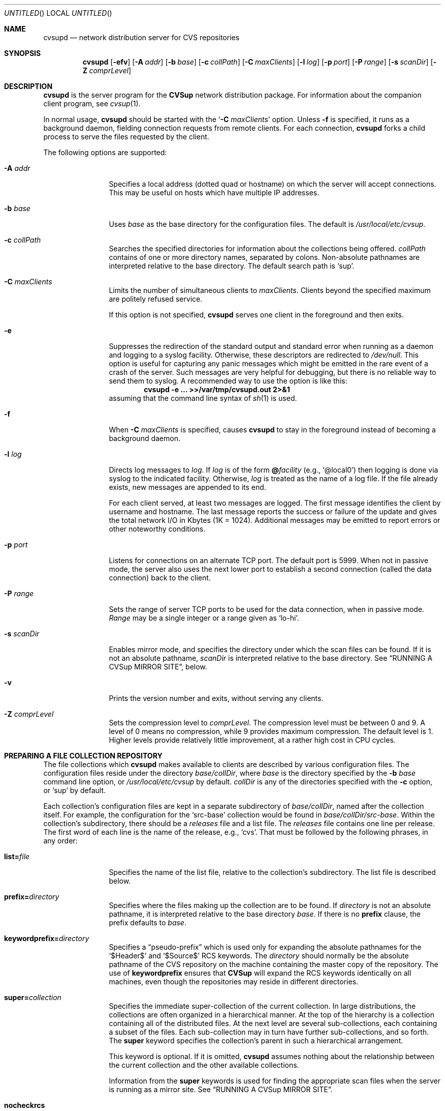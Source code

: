 .\" Copyright 1996-2003 John D. Polstra.
.\" All rights reserved.
.\"
.\" Redistribution and use in source and binary forms, with or without
.\" modification, are permitted provided that the following conditions
.\" are met:
.\" 1. Redistributions of source code must retain the above copyright
.\"    notice, this list of conditions and the following disclaimer.
.\" 2. Redistributions in binary form must reproduce the above copyright
.\"    notice, this list of conditions and the following disclaimer in the
.\"    documentation and/or other materials provided with the distribution.
.\" 3. All advertising materials mentioning features or use of this software
.\"    must display the following acknowledgment:
.\"      This product includes software developed by John D. Polstra.
.\" 4. The name of the author may not be used to endorse or promote products
.\"    derived from this software without specific prior written permission.
.\"
.\" THIS SOFTWARE IS PROVIDED BY THE AUTHOR ``AS IS'' AND ANY EXPRESS OR
.\" IMPLIED WARRANTIES, INCLUDING, BUT NOT LIMITED TO, THE IMPLIED WARRANTIES
.\" OF MERCHANTABILITY AND FITNESS FOR A PARTICULAR PURPOSE ARE DISCLAIMED.
.\" IN NO EVENT SHALL THE AUTHOR BE LIABLE FOR ANY DIRECT, INDIRECT,
.\" INCIDENTAL, SPECIAL, EXEMPLARY, OR CONSEQUENTIAL DAMAGES (INCLUDING, BUT
.\" NOT LIMITED TO, PROCUREMENT OF SUBSTITUTE GOODS OR SERVICES; LOSS OF USE,
.\" DATA, OR PROFITS; OR BUSINESS INTERRUPTION) HOWEVER CAUSED AND ON ANY
.\" THEORY OF LIABILITY, WHETHER IN CONTRACT, STRICT LIABILITY, OR TORT
.\" (INCLUDING NEGLIGENCE OR OTHERWISE) ARISING IN ANY WAY OUT OF THE USE OF
.\" THIS SOFTWARE, EVEN IF ADVISED OF THE POSSIBILITY OF SUCH DAMAGE.
.\"
.\" $Id: cvsupd.8,v 1.1.1.1 2009-04-09 17:01:47 jkrell Exp $
.\"
.Dd January 1, 2002
.Os FreeBSD
.Dt CVSUPD 8
.Sh NAME
.Nm cvsupd
.Nd network distribution server for CVS repositories
.Sh SYNOPSIS
.Nm
.Op Fl efv
.Op Fl A Ar addr
.Op Fl b Ar base
.Op Fl c Ar collPath
.Op Fl C Ar maxClients
.Op Fl l Ar log
.Op Fl p Ar port
.Op Fl P Ar range
.Op Fl s Ar scanDir
.Op Fl Z Ar comprLevel
.Sh DESCRIPTION
.Nm
is the server program for the
.Nm CVSup
network distribution package.
For information about the companion client program, see
.Xr cvsup 1 .
.Pp
In normal usage,
.Nm
should be started with the
.Ql Fl C Ar maxClients
option.  Unless
.Fl f
is specified, it runs as a background daemon, fielding connection
requests from remote clients.  For each connection,
.Nm
forks a child process to serve the files requested by the client.
.Pp
The following options are supported:
.Bl -tag -width Fl
.It Fl A Ar addr
Specifies a local address (dotted quad or hostname) on which the
server will accept connections.  This may be useful on hosts which
have multiple IP addresses.
.It Fl b Ar base
Uses
.Ar base
as the base directory for the configuration files.
The default is
.Pa /usr/local/etc/cvsup .
.It Fl c Ar collPath
Searches the specified directories for information about the collections
being offered.
.Ar collPath
contains of one or more directory names, separated by colons.
Non-absolute pathnames are interpreted relative to the base
directory.
The default search path is
.Ql sup .
.It Fl C Ar maxClients
Limits the number of simultaneous clients to
.Ar maxClients .
Clients beyond the specified maximum are politely refused service.
.Pp
If this option is not specified,
.Nm
serves one client in the foreground and then exits.
.It Fl e
Suppresses the redirection of the standard output and standard
error when running as a daemon and logging to a syslog facility.
Otherwise, these descriptors are redirected to
.Pa /dev/null .
This option is useful for capturing any panic messages which might
be emitted in the rare event of a crash of the server.
Such messages are very helpful for debugging, but there
is no reliable way to send them to syslog.
A recommended way to use the option is like this:
.Dl cvsupd -e ... >>/var/tmp/cvsupd.out 2>&1
assuming that the command line syntax of
.Xr sh 1
is used.
.It Fl f
When
.Fl C Ar maxClients
is specified, causes
.Nm
to stay in the foreground instead of becoming a background daemon.
.It Fl l Ar log
Directs log messages to
.Ar log .
If
.Ar log
is of the form
.Cm @ Ns Ar facility
(e.g.,
.Ql @local0 )
then logging is done via syslog to the indicated facility.
Otherwise,
.Ar log
is treated as the name of a log file.
If the file
already exists, new messages are appended to its end.
.Pp
For each client served, at least two messages are logged.  The first
message identifies the client by username and hostname.  The last
message reports the success or failure of the update and gives the
total network I/O in Kbytes (1K = 1024).  Additional messages may be
emitted to report errors or other noteworthy conditions.
.\" FIXME - default
.It Fl p Ar port
Listens for connections on an alternate TCP port.
The default port is 5999.
When not in passive mode, the server also uses the next lower port
to establish a second
connection (called the data connection) back to the client.
.It Fl P Ar range
Sets the range of server TCP ports to be used for the data connection,
when in passive mode.
.Ar Range
may be a single integer or a range given as
.Ql lo-hi .
.It Fl s Ar scanDir
Enables mirror mode, and specifies the directory under which the scan
files can be found.  If it is not an absolute pathname,
.Ar scanDir
is interpreted relative to the base directory.  See
.Sx RUNNING A CVSup MIRROR SITE ,
below.
.It Fl v
Prints the version number and exits, without serving any clients.
.It Fl Z Ar comprLevel
Sets the compression level to
.Ar comprLevel .
The compression level must be between 0 and 9.
A level of 0 means no compression, while 9 provides maximum compression.
The default level is 1.
Higher levels provide relatively little improvement, at a rather high
cost in CPU cycles.
.El
.Sh PREPARING A FILE COLLECTION REPOSITORY
The file collections which
.Nm
makes available to clients are described by various configuration files.
The configuration files reside under the directory
.Sm off
.Ar base / Ar collDir ,
.Sm on
where
.Ar base
is the directory specified by the
.Fl b Ar base
command line option, or
.Pa /usr/local/etc/cvsup
by default.
.Ar collDir
is any of the directories specified with the
.Fl c
option, or
.Ql sup
by default.
.Pp
Each collection's configuration files are kept in a separate
subdirectory of
.Sm off
.Ar base / Ar collDir ,
.Sm on
named after the collection itself.
For example, the configuration for the
.Ql src-base
collection would be found in
.Sm off
.Ar base / Ar collDir Pa /src-base .
.Sm on
Within the collection's subdirectory, there should be a
.Pa releases
file and a list file.
The
.Pa releases
file contains one line per release.
The first word of each line is the name of the release, e.g.,
.Ql cvs .
That must be followed by the following phrases, in any order:
.Bl -tag -width Fl
.It Cm list= Ns Ar file
Specifies the name of the list file, relative to the collection's
subdirectory.  The list file is described below.
.It Cm prefix= Ns Ar directory
Specifies where the files making up the collection are to be found.
If
.Ar directory
is not an absolute pathname, it is interpreted relative to the base
directory
.Ar base .
If there is no
.Cm prefix
clause, the prefix defaults to
.Ar base .
.It Cm keywordprefix= Ns Ar directory
Specifies a
.Dq pseudo-prefix
which is used only for expanding the absolute pathnames for the
.Ql $\&Header$
and
.Ql $\&Source$
RCS keywords.
The
.Ar directory
should normally be the absolute pathname of the CVS repository on the
machine containing the master copy of the repository.
The use of
.Cm keywordprefix
ensures that
.Nm CVSup
will expand the RCS keywords identically on all machines, even though
the repositories may reside in different directories.
.It Cm super= Ns Ar collection
Specifies the immediate super-collection of the current collection.
In large distributions, the collections are often organized in a
hierarchical manner.  At the top of the hierarchy is a collection
containing all of the distributed files.  At the next level are
several sub-collections, each containing a subset of the files.
Each sub-collection may in turn have further sub-collections, and so
forth.  The
.Cm super
keyword specifies the collection's parent in such a hierarchical
arrangement.
.Pp
This keyword is optional.  If it is omitted,
.Nm
assumes nothing about the relationship between the current
collection and the other available collections.
.Pp
Information from the
.Cm super
keywords is used for finding the appropriate scan files when the
server is running as a mirror site.  See
.Sx RUNNING A CVSup MIRROR SITE .
.It Cm nocheckrcs
Disables the comparison of MD5 checksums for updated RCS files.
Checksum mismatches for RCS files may not be meaningful, since a given
logical RCS file can have many different textual renditions.
.It Cm norcs
Disables special processing for RCS files.  They will be treated the
same as other files.
.It Cm norsync
Disables the use of the
.Em rsync
algorithm.
.Sy Note:
this keyword is deprecated in the
.Pa releases
file.  Use
.Cm norsync
or
.Cm rnorsync
in the list file instead.  (See below.)
.El
.Pp
Unrecognized phrases are accepted but ignored, for backward
compatibility with the
.Nm sup
package.
Note that even though
.Nm
often serves only a single release, the
.Pa releases
file is still required.
.Pp
The list file specifies the details of how to upgrade the client's
version of the collection.
Each line contains a single command.  Blank lines are ignored, as are
lines beginning with
.Ql # .
Any filenames specified are taken as relative to the
.Cm prefix
directory given in the
.Pa releases
file.
.Pp
Many of the list file commands accept file name patterns as
arguments.
These are similar to the patterns accepted by
.Xr sh 1 ,
and may include the wild card constructs
.Ql * ,
.Ql ? ,
and
.Ql [...] .
With the exception of
.Cm omitany
patterns, any slash characters in file names must be matched
explicitly by slash characters in the pattern.
Leading periods in file names are not treated specially.
For example, the pattern
.Ql *
matches the filename
.Ql .profile .
.Bl -tag -width Fl
.It Cm upgrade Ar pattern ...
All files and directories matching any of the given patterns
will be included in the list of files to be upgraded.
If a directory name is matched, it recursively includes all
files and subdirectories within it.
.It Cm always Ar pattern ...
This command is the same as
.Cm upgrade ,
except that it overrides any
.Cm omitany
commands.
.It Cm omitany Ar pattern ...
Files or directories matching any of the given patterns will be
omitted from the upgrade.  If a directory name is matched,
then it and all files and subdirectories beneath it are omitted.
.Pp
The patterns for
.Cm omitany
are interpreted differently than other patterns.  For normal
patterns, a slash character in a pathname must be matched explicitly
by a slash character in the pattern.  For
.Cm omitany
patterns, slashes are treated the same as other characters.
Thus the pattern
.Ql *.c
will match any pathname ending in
.Ql \&.c ,
including, for example,
.Ql foo/bar/lam.c .
.It Cm symlink Ar pattern ...
Symbolic links matching any of the given patterns will be upgraded
as symbolic links, rather than as the files they refer to.
Otherwise, symbolic links are followed and their target files are
sent to the client.
.It Cm rsymlink Ar pattern ...
This command is similar to
.Cm symlink ,
but if a directory is matched, all symbolic links beneath it in the
tree are treated as matched.
.It Cm norsync Ar pattern ...
The rsync algorithm will not be used for updating files matching any
of the given patterns.  This is useful for log files, where
.Nm CVSup Ns "'s"
.Dq append
optimization is more effective than the rsync algorithm.
.It Cm rnorsync Ar pattern ...
This command is similar to
.Cm norsync ,
but if a directory is matched, all files beneath it in the tree are
treated as matched.
.It Cm execute Ar command Pq Ar pattern ...
The given
.Ar command
will be executed by the client whenever a file matching one of the
.Ar pattern Ns s
is successfully updated.
The
.Ar command
comprises all words up to the first
.Ql (
character.  Any occurrences of the string
.Ql %s
are replaced by the pathname of the updated file on the client host.
Occurrences of
.Ql %%
are replaced by
.Ql % .
The command is executed by passing it to
.Pa /bin/sh .
.Pp
There may be multiple patterns, separated by white space.
They are interpreted relative to the
.Cm prefix
directory.
Each pattern should be written to match the appropriate files as they
exist on the
.Em server .
For example, the
.Ql ,v
suffix of an RCS file name must be matched, even though that suffix
will not be present on the client if checkout mode is in effect.
Slashes in file names must be matched by explicit slashes in the pattern.
CVS
.Ql Attic
directories are implicitly included in the matching process, and
should not be specified directly in the patterns.
A matching file will be found whether it is in the Attic or not.
.Pp
If an
.Cm execute
statement matches a directory, its command is executed if the
directory is created for the first time, or if its attributes are
changed.
The command is executed when ascending out of the directory, i.e.,
after its files and subdirectories have been processed.
.Pp
If multiple
.Cm execute
statements match a file, all of the associated commands are executed
in sequence.
.Pp
For security reasons, the client may choose to ignore all
.Cm execute
statements.
.El
.Pp
Unrecognized commands are accepted but ignored, for backward
compatibility with
.Nm sup .
.Sh RUNNING A CVSup MIRROR SITE
A mirror is a server which obtains and updates its files from a master
site by means of
.Nm CVSup ,
and redistributes them via
.Nm CVSup
to other sites.  Mirror sites are commonly used in large projects
to spread the load among a number of servers.  The files being
distributed originate at a master site.  Each mirror site updates its
own copies of the files periodically from there.  Clients in turn
obtain their updates from any of the mirror sites.
.Pp
.Nm
has a special mode of operation for mirror sites that dramatically
increases its efficiency.  This mode is enabled by the
.Fl s Ar scanDir
option on the command line.  Without the
.Fl s
option,
.Nm
makes a full file tree traversal over the files in each requested
collection, performing a
.Xr stat 2
system call on every file.  It does this for each client that connects
to it, on the assumption that any of the files could change at any
time.  Such a traversal imposes a heavy seek load on the disks
containing the files, and limits the number of clients that can be
served simultaneously.
.Pp
On a mirror site, the files in the collections are known to
change only when new versions of them come in via
.Nm CVSup .
The
.Fl s
option allows
.Nm
to take advantage of this property to completely avoid the file tree
traversals.  This reduces the disk load on the server by orders of
magnitude.  In place of the file tree traversal,
.Nm
gets the necessary information about the files in the collections by
reading
.Em scan
files.  The scan files are created by the
.Nm cvsup
client when it updates the files on the mirror site from the
originals at the master site.  In
.Xr CVSUP 1 ,
these files are referred to as
.Em list
files.  Both names refer to the same files.  Each time
.Nm
serves a client, it finds the scan files created by the most recent
update from the master site.  Thus the server always has fully
up-to-date information about the files in the collections, without the
need to perform a file tree traversal.
.Pp
The
.Fl s
option is followed by a directory name which specifies where the
scan files can be found.  It is normally a subdirectory
of the base directory, and it must match the location where the
.Nm cvsup
client maintains its list files.  By default,
.Nm cvsup
locates these files under the
.Pa sup
subdirectory of the base directory.  To match this,
.Nm
should be run with
.Ql -s sup .
If
.Nm cvsup Ns 's
list file location is changed from the default using the
.Fl c
option, then
.Nm Ns 's
scan directory must be changed the same way.  There is no default
for the
.Fl s
option.  If it is not given explicitly on the command line, no scan
files are used.
.Pp
There does not need to be a scan file for every collection.
.Nm
first looks for the scan file for the collection requested by the
client.  If that scan file does not exist,
.Nm
tries the scan files for each successive super-collection, and uses
the first one it finds.  (See the description of the
.Cm super
keyword in
.Sx PREPARING A FILE COLLECTION REPOSITORY
for details.)
If no suitable scan file is located,
.Nm
falls back on performing a file tree traversal.
.Sh ACCESS CONTROL
Access to the server is unrestricted by default, but there is a
reasonably flexible mechanism for limiting access based on the IP
addresses of connecting clients.  It is enabled by placing a set
of rules into the access file
.Ar base Ns Pa /cvsupd.access .
The access file is a text file with one rule per line.  Comments
begin with
.Ql #
and extend to the end of the line.  White space is ignored except
where it is needed to separate adjacent tokens.  Blank lines are
ignored.
.Pp
Each rule consists of the following components:
.Bl -bullet
.It
A flag indicating whether the rule is a
.Em permit
rule, an
.Em authenticate
rule, or a
.Em deny
rule.  The flag is expressed as a single character:
.Ql +
means
.Em permit ,
.Ql *
means
.Em authenticate,
and
.Ql -
means
.Em deny.
.It
An IP address to compare with the client's IP address to determine
whether the rule applies to the client.  This may be expressed either
as a numeric IP address or as a host name.  Numeric addresses consist
of 1 to 4 octet values, separated by dots.  If fewer than 4 octets are
specified, the trailing octets are assumed to contain 0.
.Pp
Host names are converted to numeric addresses when they are read.
If a host has multiple addresses, a separate rule is added for each
address.  This may or may not have the desired effect.
.Pp
Host names should be used with caution.  A name that is slow to
resolve can bog down the server significantly.
.It
A
.Em matching
mask to be ANDed with the IP addresses of the rule and the client
before comparing the addresses.  This mask is specified as
.Ql /
followed by an integer giving the number of high-order 1s in the
mask.  For example,
.Ql /24
specifies a mask of 0xffffff00.  The
.Em matching
mask is optional; if omitted, it defaults to
.Ql /32 .
.It
A
.Em counting
mask that determines how the clients that match the rule are counted.
(See below.)  It is specified the same way as the
.Em matching
mask.  The
.Em counting
mask is optional; if omitted, it defaults to the same value as the
.Em matching
mask.
.It
A
.Em limit
specifying the maximum number of matching clients allowed at the same
time.  This is specified as a decimal integer, preceded by white
space to separate it from the preceding component.  The
.Em limit
is optional.  If omitted, it defaults to 0 for a
.Em deny
rule, or to infinity for a
.Em permit
rule.
.El
.Pp
When a client connects to the server, its IP address is checked
against successive rules in sequence.  Each rule is processed as
follows:
.Bl -enum
.It
The IP address of the rule is compared with the IP address of the
client, after ANDing each address with the
.Em matching
mask.  If the addresses do not match, the rule is ignored.
.It
The IP addresses of all other currently connected clients are compared
with the IP address of the connecting client, after ANDing each
address with the
.Em counting
mask.  If the number of matching clients (not counting the connecting
client) is less than the
.Em limit ,
then the rule
.Em succeeds .
Otherwise, the rule
.Em fails .
.It
If the rule is a
.Em permit
rule and it succeeded, the client is allowed access, and the rest of the
rules are ignored.
.It
If the rule is an
.Em authenticate
rule and it succeeded, the server attempts to verify the client's
identity using a challenge-response protocol (see
.Sx AUTHENTICATION ,
below).
Access is granted or denied based on the outcome of authentication.
The rest of the rules are ignored.
.It
If the rule is a
.Em deny
rule and it failed, the client is denied access, and the rest of the
rules are ignored.
.It
Otherwise, processing continues with the next rule.
.El
.Pp
There is an implicit
.Em authenticate
rule at the end of the list which matches any IP address.  Thus,
if the processing reaches the end of the list of rules without having
allowed or denied access, access is controlled by the authentication
mechanism.
.Pp
Here are some examples illustrating how the rules are commonly used.
.Pp
.Dl -spam.cyberpromo.com
Deny all access from a specific host.
.Pp
.Dl +mirror.FreeBSD.org
Permit unlimited access from a specific host.
.Pp
.Dl -user.FreeBSD.org 1
Limit a specific host to at most 1 connection at a time.
.Pp
.Dl -198.211.214/24
Deny all access from hosts in a specific class C address block.
.Pp
.Dl -198.211.214/24 3
Allow at most 3 connections total from the hosts in a specific class C
address block.
.Pp
.Dl -198.211.214/24/32 3
Allow at most 3 connections from each of the hosts in a specific
class C address block.
.Pp
Note the difference between the previous two examples.
The first example imposes a per-network limit, while the second
example imposes a per-host limit.  The difference is in the
.Em counting
mask.  The 24 bit mask in the first example produces a single counter
that is shared by all of the hosts in the specified address block.  The
32 bit mask in this example produces a separate counter for each host.
.Pp
.Dl -0.0.0/0/24 1
Allow no more than 1 connection at a time from each block of 256
addresses.
.Pp
.Dl *0.0.0.0/0
For all clients, use authentication to decide whether access is allowed.
.Pp
When updating the access file, it is not necessary to halt the
server.  But the file should be copied for editing, and then the new
version should be moved atomically into place.  There is no need to
signal the server after updating the file.  The server will notice
that the file has been touched, and will rescan it automatically.
In addition, the server rescans the file every 3 hours to keep up
with DNS changes that might affect the resolved addresses of host
names.
.Pp
Syntax errors in individual rules are logged, and the offending
rules are ignored.  Host name lookup failures are also logged.
.Sh AUTHENTICATION
.Nm CVSup
implements an authentication mechanism which can be used to control
access to the server.  It uses a challenge-response protocol which is
immune to packet sniffing and replay attacks.  No passwords are sent
over the network in either direction.  Both the client and the server
can independently verify the identities of each other.
.Pp
Authentication of the client is invoked by a successful
.Em authenticate
rule in the
.Ar base Ns Pa /cvsupd.access
file, or by
.Dq falling off the end
of the file.  If there is no
.Pa cvsupd.access
file, clients are not authenticated.
.Pp
The file
.Ar base Ns Pa /cvsupd.passwd
holds the information used for performing authentication.  This file
contains a record for each client who is allowed access to the
server.  Each record occupies one line in the file.  Lines beginning
with
.Ql #
are ignored, as are lines containing only white space.
White space is significant everywhere else in the file.  Fields are
separated by
.Ql \&:
characters.
.Pp
The first record of the file is special.  It specifies the identity
of the server itself.  This server record has the form:
.Pp
.Dl Ar serverName Ns No : Ns Ar privateKey
.Pp
.Ar ServerName
is the canonical name of the server, e.g.,
.Ql CVSup.FreeBSD.ORG .
This name is sent to the client, which uses it to choose an
appropriate client name and shared secret for authentication.  The
name is case-insensitive.
.Pp
.Ar PrivateKey
is any string of characters except
.Ql \&: .
When the server generates random challenges to send to the client,
it uses
.Ar privateKey
to make the challenges harder to guess.  Challenges are random and
quite unpredictable in any case, so the
.Ar privateKey
isn't really very important.  It can be left empty if desired, but
the
.Ql \&:
that precedes it must be present.
.Pp
All of the remaining records in the file correspond to individual
clients.  Each client record has the following form:
.Bd -literal -offset indent
.Sm off
.Xo Ar clientName No : Ar sharedSecret No :
.Ar class No : Ar comment
.Xc
.Sm on
.Ed
.Pp
All fields must be present even if some of them are empty.
.Ar ClientName
is the name of the client to which the record applies.  By
convention, e-mail addresses are used for all client names, e.g.,
.Ql BillyJoe@FreeBSD.ORG .
Client names are case-insensitive.
.Pp
.Ar SharedSecret
is a secret string of characters known only to the client and the server.
It is generated from a password chosen by the client, using the
.Nm cvpasswd
utility.
The client proves its identity to the server (and vice versa) by
demonstrating that it knows the
.Ar sharedSecret .
A client's access may be disabled by changing its
.Ar sharedSecret
field to
.Ql * .
.Pp
The shared secret is never sent across the network, nor can it be used
to find out the client's password.  However, given the shared secret,
a modified version of
.Nm cvsup
could impersonate the client.  Thus, care must be taken to ensure that
the
.Pa cvsupd.passwd
file is readable only by the server.
.Pp
.Ar Class
is reserved for future use.  It should be empty.
.Pp
.Ar Comment
contains any additional information about the client that might be
useful to the server administrator.  For example, it may contain
the client's full name and other contact information.
.Pp
When updating the
.Pa cvsupd.passwd
file, it is not necessary to halt the server.  But the file should
be copied for editing, and then the new version should be moved
atomically into place.  There is no need to signal the server after
updating the file.
.Pp
Syntax errors in individual records of the
.Pa cvsupd.passwd
file are logged, and the offending records are ignored.
.\" ---------------------------------------
.Sh HOW ACCESS CONTROL AND AUTHENTICATION INTERACT
Here is a summary of the interactions between the access control and
authentication mechanisms.  The key principle is that access control
takes place first.  The outcome of access control determines whether
authentication is performed too.
.Bl -enum
.It
If there is no
.Pa cvsupd.access
file, then all clients are granted access.  No authentication is
done, even if
.Pa cvsupd.passwd
exists.
.It
If the
.Pa cvsupd.access
file exists but is empty, all clients are subjected to
authentication.  If
.Pa cvsupd.passwd
does not exist, nobody can access the server.
.It
If
.Pa cvsupd.access
exists and has some rules in it, but there is no
.Pa cvsupd.passwd
file, then successful
.Em authenticate
rules cause access to be denied.  Access is still granted to those
who match successful
.Em permit
rules.  Falling off the end of the
.Pa cvsupd.access
file results in denial of access.
.It
If both the
.Pa cvsupd.access
and
.Pa cvsupd.passwd
files exist, then:
.Bl -bullet -compact
.It
Successful
.Em permit
rules cause access to be granted without authentication.
.It
Successful
.Em authenticate
rules cause authentication to be performed.  Access is granted or
denied based on the outcome of that.  Falling off the end of the
.Pa cvsupd.access
file is included in this case.
.It
Failing
.Em deny
rules cause access to be denied.
.El
.El
.Sh RCS KEYWORD EXPANSION
In checkout mode,
.Nm CVSup
expands RCS keywords as described in
.Xr co 1 .
It expands all of the standard keywords, and also the non-standard
.Ql $\&CVSHeader$
keyword.
This expands the same as
.Ql $\&Header$ ,
except that the RCS file's pathname is expressed relative to the
.Cm prefix
directory, rather than as an absolute pathname.
The
.Cm prefix
is assumed to be the root of the CVS repository.
.Pp
It is also possible to define aliases for the standard RCS keywords,
and to selectively enable or disable the recognition of individual
keywords.
These properties are controlled on a repository-wide basis by
directives in a file named
.Ar prefix Ns Pa /CVSROOT/options .
Each directive occupies one line of the file.
Comments begin with
.Ql #
and extend to the end of line.
Blank lines are ignored.
The syntax is ridiculous, for historical reasons.
.Pp
To define a keyword alias, use a line of the form:
.Sm off
.Dl tag= Ar alias Op Li = Ar keyword
.Sm on
For example:
.Dl tag=FreeBSD=CVSHeader
defines a new RCS keyword
.Ql $\&FreeBSD$ ,
which expands the same as
.Ql $\&CVSHeader$ .
If the second
.Ql =
and the
.Ar keyword
are omitted, the keyword defaults to
.Ql Id .
.Pp
To disable all but certain selected keywords, use a line of the
form:
.Sm off
.Dl tagexpand=i Ar keyword Op , Ar ...
.Sm on
For example:
.Dl tagexpand=iFreeBSD,Id
disables the expansion of all keywords except
.Ql $\&FreeBSD$
and
.Ql $\&Id$ .
The leading
.Ql i
stands for
.Dq include .
.Pp
To enable all but certain selected keywords, use a line of the
form:
.Sm off
.Dl tagexpand=e Ar keyword Op , Ar ...
.Sm on
For example:
.Dl tagexpand=eFreeBSD,Id
enables the expansion of all keywords except
.Ql $\&FreeBSD$
and
.Ql $\&Id$ .
The leading
.Ql e
stands for
.Dq exclude .
.Sh SHUTDOWN
If there exists a file
.Ar base Ns Pa /cvsupd.HALT
that is newer than the time when the server was started, then the server
will reject all new incoming connection requests.
Clients which had already started will run to completion, but no new
ones will be accepted.
This mechanism is awkward and weak, and will probably be changed in a
future release.
.Sh SECURITY
.Nm
does not create or write any files, except for its log file if one
is specified on the command line.
There is thus little risk that
.Nm
can be subverted into damaging the system on which it is running.
A more likely risk is that
.Nm
might be spoofed into sending out files that are not intended to be
publicly distributed.
.Nm
is very careful to prevent this from happening.
Nevertheless, for maximum protection it is a good idea to run
.Nm
as a completely unprivileged user analogous to
.Ql nobody ,
serving only files that are readable by everyone.
.Pp
.Nm CVSup
has no provision for encrypting the data sent across the network.  If
secrecy is desired then the connection can be tunneled through
.Nm ssh .
.Sh FILES
.Bl -tag -width base/sup/collection/releasesxx -compact
.It Pa /usr/local/etc/cvsup
Default
.Ar base
directory.
.It Pa sup
Default
.Ar collDir
subdirectory.
.Sm off
.It Xo Ar base / Ar collDir / Ar collection
.Pa /releases
.Xc
.Sm on
Releases file.
.Sm off
.It Xo Ar base / Ar collDir / Ar collection
.No / Ar list
.Xc
.Sm on
List file.
.It Ar base Ns Pa /cvsupd.HALT
Shutdown file.
.It Ar base Ns Pa /cvsupd.access
Access control file.
.It Ar base Ns Pa /cvsupd.passwd
Authentication password file.
.Sm off
.It Ar prefix Pa /CVSROOT/options
.Sm on
RCS keyword configuration file.
.El
.Sh SEE ALSO
.Xr co 1 ,
.Xr cvpasswd 1 ,
.Xr cvs 1 ,
.Xr cvsup 1 .
.Pp
.Bd -literal
http://www.cvsup.org/
.Ed
.Sh AUTHORS
.An John Polstra Aq jdp@polstra.com .
.Sh LEGALITIES
CVSup is a registered trademark of John D. Polstra.
.Sh BUGS
An RCS file is not recognized as such unless its name ends with
.Ql \&,v .
.Pp
Any directory named
.Ql Attic
is assumed to be a CVS Attic, and is treated specially.
